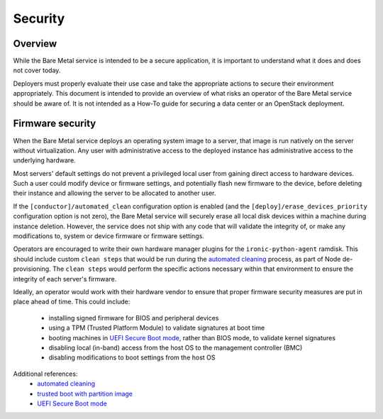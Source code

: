 .. _security:

========
Security
========

Overview
========

While the Bare Metal service is intended to be a secure application, it is
important to understand what it does and does not cover today.

Deployers must properly evaluate their use case and take the appropriate
actions to secure their environment appropriately. This document is intended to
provide an overview of what risks an operator of the Bare Metal service should
be aware of. It is not intended as a How-To guide for securing a data center
or an OpenStack deployment.

.. TODO: add "Security Considerations for Network Boot" section

.. TODO: add "Credential Storage and Management" section

.. TODO: add "Securing Ironic's REST API" section

.. TODO: add "Multi-tenancy Considerations" section

Firmware security
=================

When the Bare Metal service deploys an operating system image to a server, that
image is run natively on the server without virtualization. Any user with
administrative access to the deployed instance has administrative access to
the underlying hardware.

Most servers' default settings do not prevent a privileged local user from
gaining direct access to hardware devices.  Such a user could modify device or
firmware settings, and potentially flash new firmware to the device, before
deleting their instance and allowing the server to be allocated to another
user.

If the ``[conductor]/automated_clean`` configuration option is enabled (and
the ``[deploy]/erase_devices_priority`` configuration option is not zero),
the Bare Metal service will securely erase all local disk devices within a
machine during instance deletion. However, the service does not ship with
any code that will validate the integrity of, or make any modifications to,
system or device firmware or firmware settings.

Operators are encouraged to write their own hardware manager plugins for the
``ironic-python-agent`` ramdisk.  This should include custom ``clean steps``
that would be run during the `automated cleaning`_ process, as part of Node
de-provisioning. The ``clean steps``
would perform the specific actions necessary within that environment to ensure
the integrity of each server's firmware.

Ideally, an operator would work with their hardware vendor to ensure that
proper firmware security measures are put in place ahead of time. This could
include:

  - installing signed firmware for BIOS and peripheral devices
  - using a TPM (Trusted Platform Module) to validate signatures at boot time
  - booting machines in `UEFI Secure Boot mode`_, rather than BIOS mode, to
    validate kernel signatures
  - disabling local (in-band) access from the host OS to the management controller (BMC)
  - disabling modifications to boot settings from the host OS

Additional references:
  - `automated cleaning`_
  - `trusted boot with partition image`_
  - `UEFI Secure Boot mode`_

.. _automated cleaning: http://docs.openstack.org/developer/ironic/deploy/cleaning.html#automated-cleaning
.. _trusted boot with partition image: http://docs.openstack.org/developer/ironic/deploy/install-guide.html?highlight=txt#trusted-boot-with-partition-image
.. _UEFI Secure Boot mode: http://docs.openstack.org/developer/ironic/drivers/ilo.html?highlight=secure%20boot#uefi-secure-boot-support
